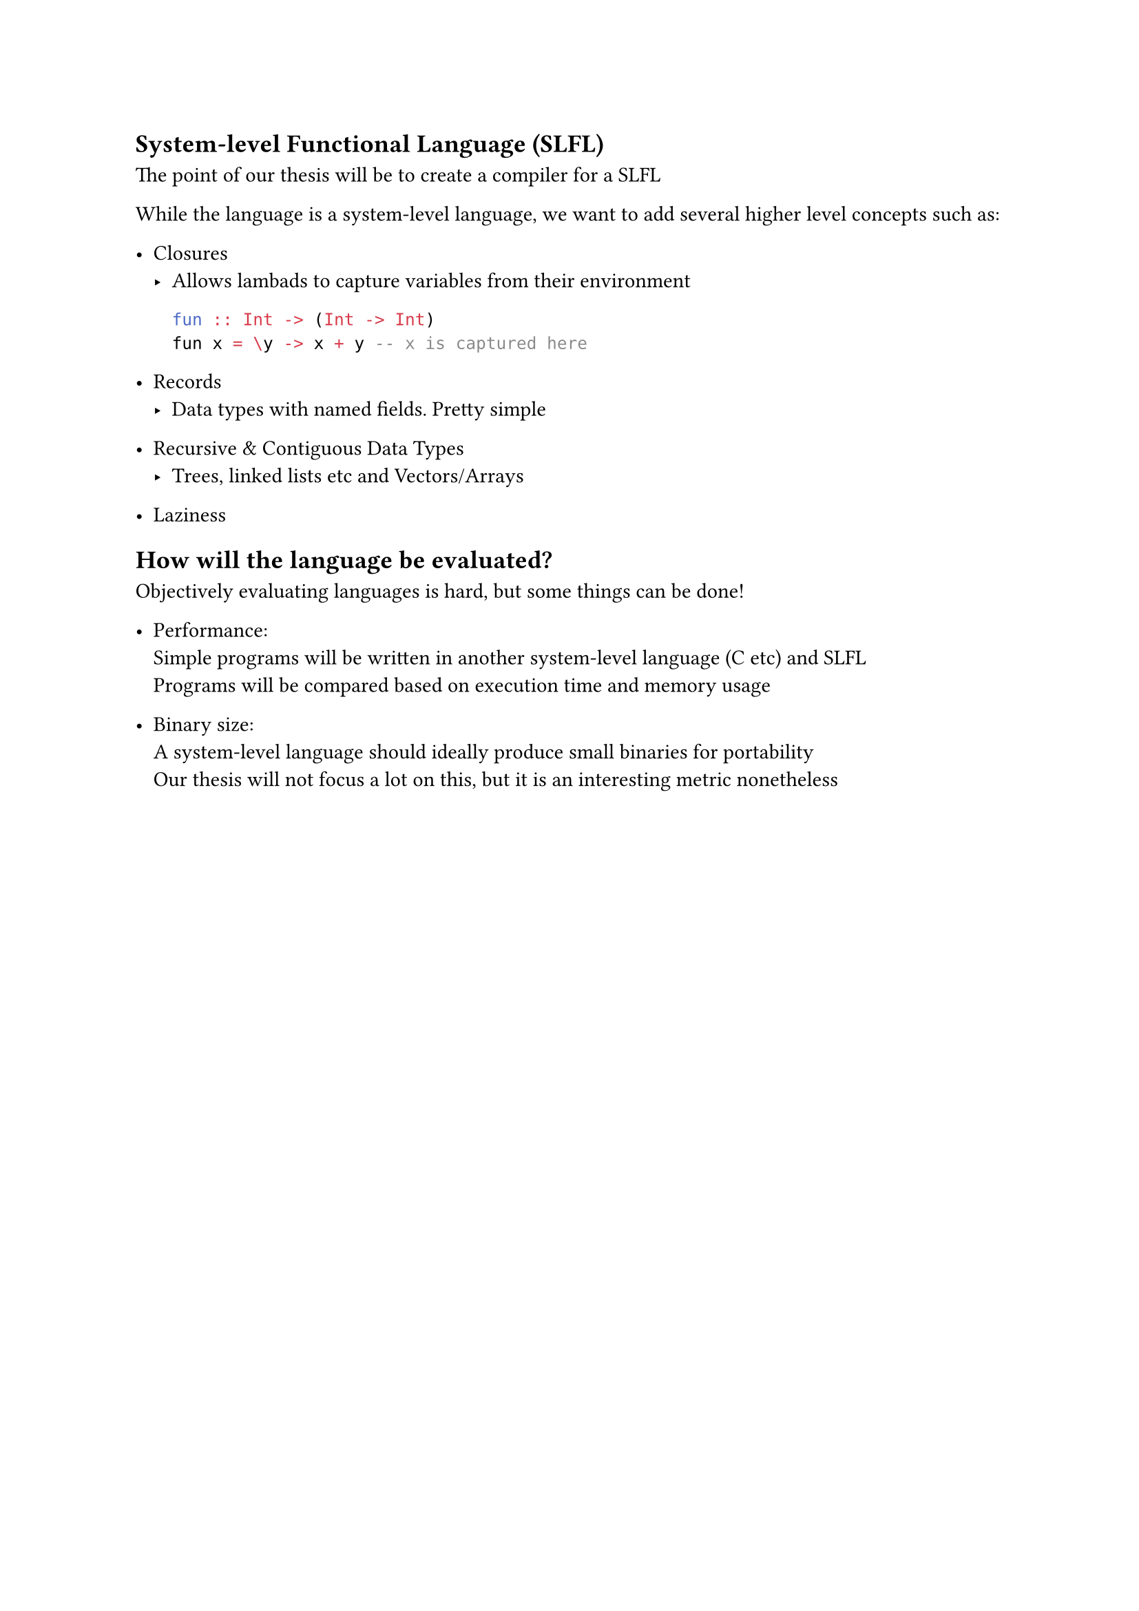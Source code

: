 == System-level Functional Language (SLFL)
The point of our thesis will be to create a compiler for a SLFL

While the language is a system-level language, we want to add 
several higher level concepts such as:
- Closures\
  - Allows lambads to capture variables from their environment
      ```hs
      fun :: Int -> (Int -> Int)
      fun x = \y -> x + y -- x is captured here
      ```

- Records\
  - Data types with named fields. Pretty simple

- Recursive & Contiguous Data Types \
  - Trees, linked lists etc and Vectors/Arrays

- Laziness

== How will the language be evaluated?
Objectively evaluating languages is hard, but some things can be done!

- Performance: \
  Simple programs will be written in another system-level language (C etc)
  and SLFL\
  Programs will be compared based on execution time and memory usage

- Binary size: \
  A system-level language should ideally produce small binaries for portability\
  Our thesis will not focus a lot on this, but it is an interesting metric nonetheless 
